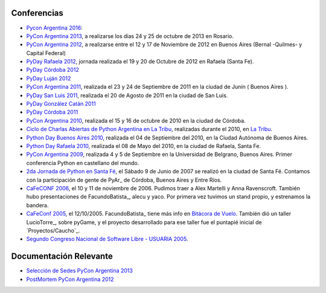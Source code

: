 
Conferencias
------------
* `Pycon Argentina 2016 <Eventos/Conferencias/PyConAr2016>`_:
* `PyCon Argentina 2013`_, a realizarse los días 24 y 25 de octubre de 2013 en Rosario.

* `PyCon Argentina 2012`_, a realizarse entre el 12 y 17 de Noviembre de 2012 en Buenos Aires (Bernal -Quilmes- y Capital Federal)

* `PyDay Rafaela 2012`_, jornada realizada el 19 y 20 de Octubre de 2012 en Rafaela (Santa Fe).

* `PyDay Córdoba 2012`_

* `PyDay Luján 2012`_

* `PyCon Argentina 2011`_, realizada el 23 y 24 de Septiembre de 2011 en la ciudad de Junín ( Buenos Aires ).

* `PyDay San Luis 2011`_, realizada el 20 de Agosto de 2011 en la ciudad de San Luis.

* `PyDay González Catán 2011`_

* `PyDay Córdoba 2011`_

* `PyCon Argentina 2010`_, realizada el 15 y 16 de octubre de 2010 en la ciudad de Córdoba.

* `Ciclo de Charlas Abiertas de Python Argentina en La Tribu`_, realizadas durante el 2010, en `La Tribu`_.

* `Python Day Buenos Aires 2010`_, realizada el 04 de Septiembre del 2010, en la Ciudad Autónoma de Buenos Aires.

* `Python Day Rafaela 2010`_, realizada el 08 de Mayo del 2010, en la ciudad de Rafaela, Santa Fe.

* `PyCon Argentina 2009`_, realizada 4 y 5 de Septiembre en la Universidad de Belgrano, Buenos Aires. Primer conferencia Python en castellano del mundo.

* `2da Jornada de Python en Santa Fé`_, el Sábado 9 de Junio de 2007 se realizó en la ciudad de Santa Fé. Contamos con la participación de gente de PyAr_ de Córdoba, Buenos Aires y Entre Ríos.

* `CaFeCONF 2006`_, el 10 y 11 de noviembre de 2006. Pudimos traer a Alex Martelli y Anna Ravenscroft. También hubo presentaciones de FacundoBatista_, alecu y yaco. Por primera vez tuvimos un stand propio, y estrenamos la bandera.

* `CaFeConf 2005`_, el 12/10/2005. FacundoBatista_ tiene más info en  `Bitácora de Vuelo`_. También dió un taller LucioTorre_, sobre pyGame, y el proyecto desarrollado para ese taller fue el puntapié inicial de `Proyectos/Caucho`_.

* `Segundo Congreso Nacional de Software Libre - USUARIA 2005`_.

Documentación Relevante
-----------------------

* `Selección de Sedes PyCon Argentina 2013`_

* `PostMortem PyCon Argentina 2012`_

.. ############################################################################

.. _PyCon Argentina 2013: /PyConAr2013

.. _PyCon Argentina 2012: http://ar.pycon.org/2012

.. _PyDay Rafaela 2012: /PyDayRafaela2012

.. _PyDay Córdoba 2012: http://pyday.com.ar/cordoba2012/

.. _PyDay Luján 2012: http://pyday.com.ar/lujan2012/

.. _PyCon Argentina 2011: http://ar.pycon.org/2011/conference/venue

.. _PyDay San Luis 2011: http://www.pyday.com.ar/sanluis2011/

.. _PyDay González Catán 2011: http://pyday.com.ar/catan2011/

.. _PyDay Córdoba 2011: http://pyday.com.ar/cordoba2011/

.. _PyCon Argentina 2010: http://ar.pycon.org/2010/about/

.. _Ciclo de Charlas Abiertas de Python Argentina en La Tribu: CharlasAbiertas2010

.. _La Tribu: http://www.fmlatribu.com/

.. _Python Day Buenos Aires 2010: /PyDayBuenosAires2010

.. _Python Day Rafaela 2010: /PyDayRafaela2010

.. _PyCon Argentina 2009: http://ar.pycon.org/2009/about/

.. _2da Jornada de Python en Santa Fé: /2JornadaPythonStafe

.. _CaFeCONF 2006: /CaFeConf2006

.. _CaFeConf 2005: http://www.cafeconf.org/

.. _Bitácora de Vuelo: http://www.taniquetil.com.ar/plog/post/1/95

.. _Segundo Congreso Nacional de Software Libre - USUARIA 2005: http://www.softlibre.org.ar/

.. _Selección de Sedes PyCon Argentina 2013: https://selpyconar2013.readthedocs.org

.. _PostMortem PyCon Argentina 2012: https://pyconar20012-postmortem.readthedocs.org


